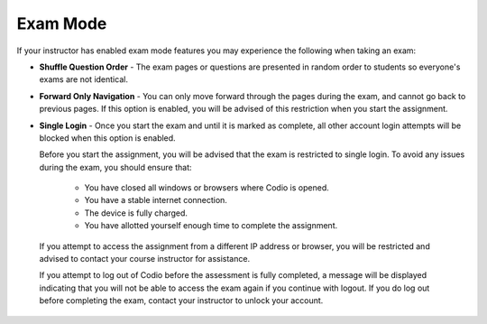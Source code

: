 .. meta::
   :description: Exam Mode
   
.. _exam-mode:

Exam Mode
=========

If your instructor has enabled exam mode features you may experience the following when taking an exam:

- **Shuffle Question Order** - The exam pages or questions are presented in random order to students so everyone's exams are not identical.

- **Forward Only Navigation** - You can only move forward through the pages during the exam, and cannot go back to previous pages. If this option is enabled, you will be advised of this restriction when you start the assignment.

- **Single Login** - Once you start the exam and until it is marked as complete, all other account login attempts will be blocked when this option is enabled. 

  Before you start the assignment, you will be advised that the exam is restricted to single login. To avoid any issues during the exam, you should ensure that:

    - You have closed all windows or browsers where Codio is opened.
    - You have a stable internet connection.
    - The device is fully charged.
    - You have allotted yourself enough time to complete the assignment.

 If you attempt to access the assignment from a different IP address or browser, you will be restricted and advised to contact your course instructor for assistance. 

 If you attempt to log out of Codio before the assessment is fully completed, a message will be displayed indicating that you will not be able to access the exam again if you continue with logout. If you do log out before completing the exam, contact your instructor to unlock your account.
